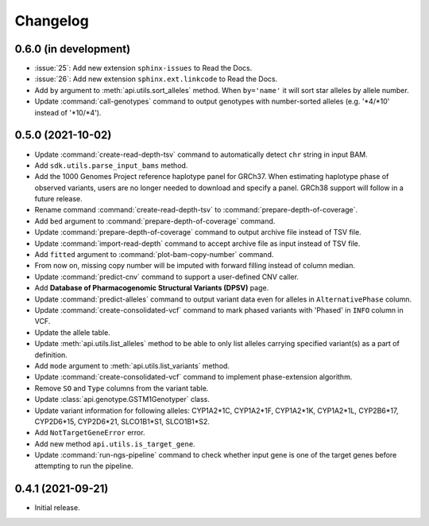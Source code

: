 Changelog
*********

0.6.0 (in development)
----------------------

* :issue:`25`: Add new extension ``sphinx-issues`` to Read the Docs.
* :issue:`26`: Add new extension ``sphinx.ext.linkcode`` to Read the Docs.
* Add ``by`` argument to :meth:`api.utils.sort_alleles` method. When ``by='name'`` it will sort star alleles by allele number.
* Update :command:`call-genotypes` command to output genotypes with number-sorted alleles (e.g. '\*4/\*10' instead of '\*10/\*4').

0.5.0 (2021-10-02)
------------------

* Update :command:`create-read-depth-tsv` command to automatically detect ``chr`` string in input BAM.
* Add ``sdk.utils.parse_input_bams`` method.
* Add the 1000 Genomes Project reference haplotype panel for GRCh37. When estimating haplotype phase of observed variants, users are no longer needed to download and specify a panel. GRCh38 support will follow in a future release.
* Rename command :command:`create-read-depth-tsv` to :command:`prepare-depth-of-coverage`.
* Add ``bed`` argument to :command:`prepare-depth-of-coverage` command.
* Update :command:`prepare-depth-of-coverage` command to output archive file instead of TSV file.
* Update :command:`import-read-depth` command to accept archive file as input instead of TSV file.
* Add ``fitted`` argument to :command:`plot-bam-copy-number` command.
* From now on, missing copy number will be imputed with forward filling instead of column median.
* Update :command:`predict-cnv` command to support a user-defined CNV caller.
* Add **Database of Pharmacogenomic Structural Variants (DPSV)** page.
* Update :command:`predict-alleles` command to output variant data even for alleles in ``AlternativePhase`` column.
* Update :command:`create-consolidated-vcf` command to mark phased variants with 'Phased' in ``INFO`` column in VCF.
* Update the allele table.
* Update :meth:`api.utils.list_alleles` method to be able to only list alleles carrying specified variant(s) as a part of definition.
* Add ``mode`` argument to :meth:`api.utils.list_variants` method.
* Update :command:`create-consolidated-vcf` command to implement phase-extension algorithm.
* Remove ``SO`` and ``Type`` columns from the variant table.
* Update :class:`api.genotype.GSTM1Genotyper` class.
* Update variant information for following alleles: CYP1A2*1C, CYP1A2*1F, CYP1A2*1K, CYP1A2*1L, CYP2B6*17, CYP2D6*15, CYP2D6*21, SLCO1B1*S1, SLCO1B1*S2.
* Add ``NotTargetGeneError`` error.
* Add new method ``api.utils.is_target_gene``.
* Update :command:`run-ngs-pipeline` command to check whether input gene is one of the target genes before attempting to run the pipeline.

0.4.1 (2021-09-21)
------------------

* Initial release.

